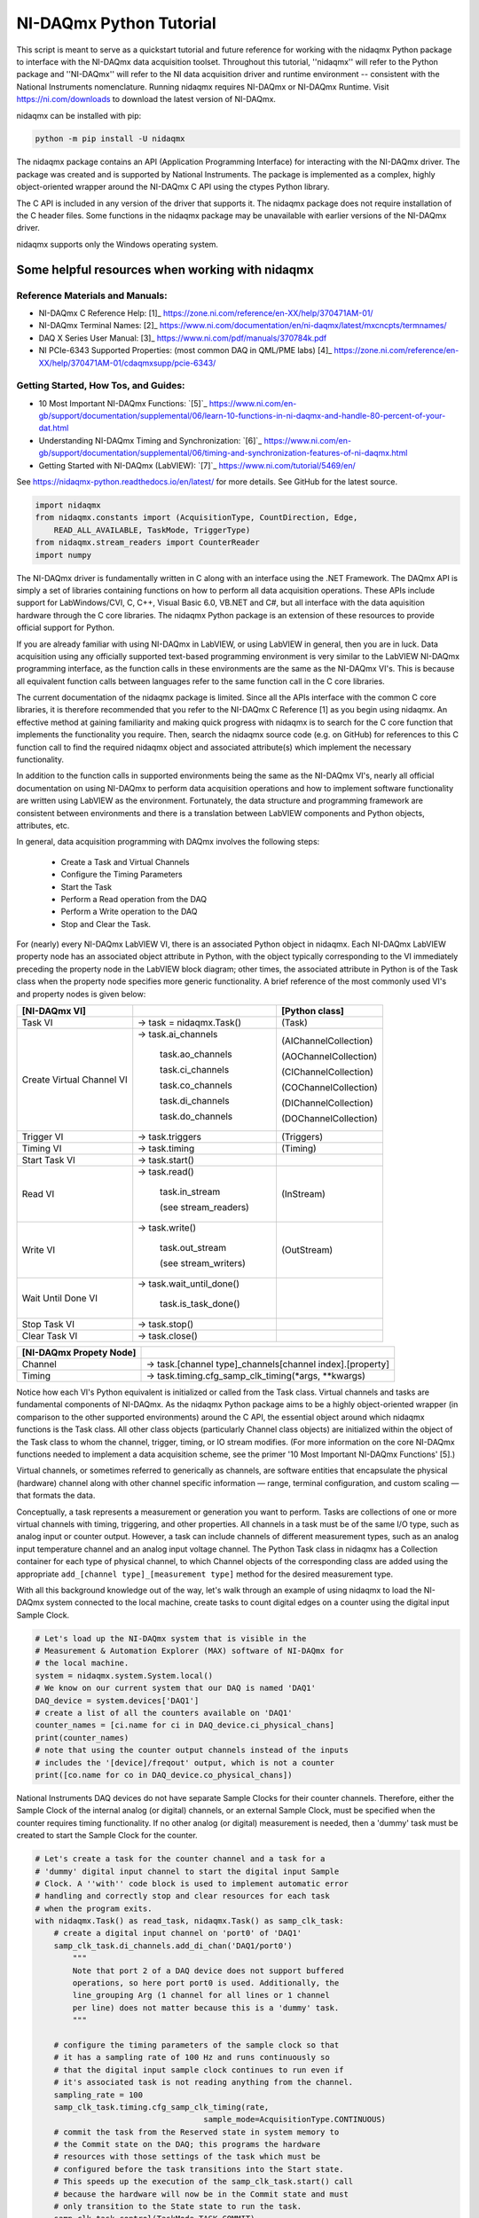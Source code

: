 ************************
NI-DAQmx Python Tutorial
************************

This script is meant to serve as a quickstart tutorial and future
reference for working with the nidaqmx Python package to interface with
the NI-DAQmx data acquisition toolset. Throughout this tutorial,
''nidaqmx'' will refer to the Python package and ''NI-DAQmx'' will refer
to the NI data acquisition driver and runtime environment -- consistent
with the National Instruments nomenclature. Running nidaqmx requires
NI-DAQmx or NI-DAQmx Runtime. Visit https://ni.com/downloads to download
the latest version of NI-DAQmx.

nidaqmx can be installed with pip:

.. code-block:: console

   python -m pip install -U nidaqmx

The nidaqmx package contains an API (Application Programming Interface)
for interacting with the NI-DAQmx driver. The package was created and
is supported by National Instruments. The package is implemented as a
complex, highly object-oriented wrapper around the NI-DAQmx C API using
the ctypes Python library.

The C API is included in any version of the driver that supports it. The
nidaqmx package does not require installation of the C header files.
Some functions in the nidaqmx package may be unavailable with earlier
versions of the NI-DAQmx driver.

nidaqmx supports only the Windows operating system.


Some helpful resources when working with nidaqmx
------------------------------------------------

Reference Materials and Manuals:
^^^^^^^^^^^^^^^^^^^^^^^^^^^^^^^^

* NI-DAQmx C Reference Help:
  [1]_ https://zone.ni.com/reference/en-XX/help/370471AM-01/
* NI-DAQmx Terminal Names:
  [2]_ https://www.ni.com/documentation/en/ni-daqmx/latest/mxcncpts/termnames/
* DAQ X Series User Manual:
  [3]_ https://www.ni.com/pdf/manuals/370784k.pdf
* NI PCIe-6343 Supported Properties: (most common DAQ in QML/PME labs)
  [4]_ https://zone.ni.com/reference/en-XX/help/370471AM-01/cdaqmxsupp/pcie-6343/

Getting Started, How Tos, and Guides:
^^^^^^^^^^^^^^^^^^^^^^^^^^^^^^^^^^^^^

* 10 Most Important NI-DAQmx Functions:
  `[5]`_ https://www.ni.com/en-gb/support/documentation/supplemental/06/learn-10-functions-in-ni-daqmx-and-handle-80-percent-of-your-dat.html
* Understanding NI-DAQmx Timing and Synchronization:
  `[6]`_ https://www.ni.com/en-gb/support/documentation/supplemental/06/timing-and-synchronization-features-of-ni-daqmx.html
* Getting Started with NI-DAQmx (LabVIEW):
  `[7]`_ https://www.ni.com/tutorial/5469/en/


See https://nidaqmx-python.readthedocs.io/en/latest/ for more details.
See GitHub for the latest source.

.. code-block::  python

   import nidaqmx
   from nidaqmx.constants import (AcquisitionType, CountDirection, Edge,
       READ_ALL_AVAILABLE, TaskMode, TriggerType)
   from nidaqmx.stream_readers import CounterReader
   import numpy

The NI-DAQmx driver is fundamentally written in C along with an
interface using the .NET Framework. The DAQmx API is simply a set of
libraries containing functions on how to perform all data
acquisition operations. These APIs include support for
LabWindows/CVI, C, C++, Visual Basic 6.0, VB.NET and C#, but all
interface with the data aquisition hardware through the C core
libraries. The nidaqmx Python package is an extension of these
resources to provide official support for Python.

If you are already familiar with using NI-DAQmx in LabVIEW, or using
LabVIEW in general, then you are in luck. Data acquisition using any
officially supported text-based programming environment is very
similar to the LabVIEW NI-DAQmx programming interface, as the
function calls in these environments are the same as the NI-DAQmx
VI's. This is because all equivalent function calls between
languages refer to the same function call in the C core libraries.

The current documentation of the nidaqmx package is limited. Since
all the APIs interface with the common C core libraries, it is
therefore recommended that you refer to the NI-DAQmx C Reference [1]
as you begin using nidaqmx. An effective method at gaining
familiarity and making quick progress with nidaqmx is to search for
the C core function that implements the functionality you require.
Then, search the nidaqmx source code (e.g. on GitHub) for references
to this C function call to find the required nidaqmx object and
associated attribute(s) which implement the necessary functionality.

In addition to the function calls in supported environments being
the same as the NI-DAQmx VI's, nearly all official documentation
on using NI-DAQmx to perform data acquisition operations and
how to implement software functionality are written using
LabVIEW as the environment. Fortunately, the data structure and
programming framework are consistent between environments and there
is a translation between LabVIEW components and Python objects,
attributes, etc.

In general, data acquisition programming with DAQmx involves the
following steps:

    * Create a Task and Virtual Channels
    * Configure the Timing Parameters
    * Start the Task
    * Perform a Read operation from the DAQ
    * Perform a Write operation to the DAQ
    * Stop and Clear the Task.

For (nearly) every NI-DAQmx LabVIEW VI, there is an associated
Python object in nidaqmx. Each NI-DAQmx LabVIEW property node has an
associated object attribute in Python, with the object typically
corresponding to the VI immediately preceding the property node in
the LabVIEW block diagram; other times, the associated attribute in
Python is of the Task class when the property node specifies more
generic functionality. A brief reference of the most commonly used
VI's and property nodes is given below:


+-----------------------------------+---------------------------+-----------------------+
| [NI-DAQmx VI]                     |                           | [Python class]        |
+===================================+===========================+=======================+
| Task VI                           | -> task = nidaqmx.Task()  | (Task)                |
+-----------------------------------+---------------------------+-----------------------+
| Create Virtual Channel VI         | -> task.ai_channels       | (AIChannelCollection) |
|                                   |                           |                       |
|                                   |    task.ao_channels       | (AOChannelCollection) |
|                                   |                           |                       |
|                                   |    task.ci_channels       | (CIChannelCollection) |
|                                   |                           |                       |
|                                   |    task.co_channels       | (COChannelCollection) |
|                                   |                           |                       |
|                                   |    task.di_channels       | (DIChannelCollection) |
|                                   |                           |                       |
|                                   |    task.do_channels       | (DOChannelCollection) |
+-----------------------------------+---------------------------+-----------------------+
| Trigger VI                        | -> task.triggers          | (Triggers)            |
+-----------------------------------+---------------------------+-----------------------+
| Timing VI                         | -> task.timing            | (Timing)              |
+-----------------------------------+---------------------------+-----------------------+
| Start Task VI                     | -> task.start()           |                       |
+-----------------------------------+---------------------------+-----------------------+
| Read VI                           | -> task.read()            |                       |
|                                   |                           |                       |
|                                   |    task.in_stream         | (InStream)            |
|                                   |                           |                       |
|                                   |    (see stream_readers)   |                       |
+-----------------------------------+---------------------------+-----------------------+
| Write VI                          | -> task.write()           |                       |
|                                   |                           |                       |
|                                   |    task.out_stream        | (OutStream)           |
|                                   |                           |                       |
|                                   |    (see stream_writers)   |                       |
+-----------------------------------+---------------------------+-----------------------+
| Wait Until Done VI                | -> task.wait_until_done() |                       |
|                                   |                           |                       |
|                                   |    task.is_task_done()    |                       |
+-----------------------------------+---------------------------+-----------------------+
| Stop Task VI                      | -> task.stop()            |                       |
+-----------------------------------+---------------------------+-----------------------+
| Clear Task VI                     | -> task.close()           |                       |
+-----------------------------------+---------------------------+-----------------------+

+-----------------------------------+-----------------------------------------------------------+
| [NI-DAQmx Propety Node]           |                                                           |
+===================================+===========================================================+
| Channel                           | -> task.[channel type]_channels[channel index].[property] |
+-----------------------------------+-----------------------------------------------------------+
| Timing                            | -> task.timing.cfg_samp_clk_timing(*args, **kwargs)       |
+-----------------------------------+-----------------------------------------------------------+

Notice how each VI's Python equivalent is initialized or called from
the Task class. Virtual channels and tasks are fundamental
components of NI-DAQmx. As the nidaqmx Python package aims to be a
highly object-oriented wrapper (in comparison to the other
supported environments) around the C API, the essential object
around which nidaqmx functions is the Task class. All other class
objects (particularly Channel class objects) are initialized within
the object of the Task class to whom the channel, trigger, timing,
or IO stream modifies. (For more information on the core NI-DAQmx
functions needed to implement a data acquisition scheme, see the
primer '10 Most Important NI-DAQmx Functions' [5].)

Virtual channels, or sometimes referred to generically as channels,
are software entities that encapsulate the physical (hardware)
channel along with other channel specific information — range,
terminal configuration, and custom scaling — that formats the data.

Conceptually, a task represents a measurement or generation you want
to perform. Tasks are collections of one or more virtual channels
with timing, triggering, and other properties. All channels in a
task must be of the same I/O type, such as analog input or counter
output. However, a task can include channels of different
measurement types, such as an analog input temperature channel and
an analog input voltage channel. The Python Task class in nidaqmx
has a Collection container for each type of physical channel, to
which Channel objects of the corresponding class are added using the
appropriate ``add_[channel type]_[measurement type]`` method for the
desired measurement type.

With all this background knowledge out of the way, let's walk
through an example of using nidaqmx to load the NI-DAQmx system
connected to the local machine, create tasks to count digital
edges on a counter using the digital input Sample Clock.

.. code-block:: python

   # Let's load up the NI-DAQmx system that is visible in the
   # Measurement & Automation Explorer (MAX) software of NI-DAQmx for
   # the local machine.
   system = nidaqmx.system.System.local()
   # We know on our current system that our DAQ is named 'DAQ1'
   DAQ_device = system.devices['DAQ1']
   # create a list of all the counters available on 'DAQ1'
   counter_names = [ci.name for ci in DAQ_device.ci_physical_chans]
   print(counter_names)
   # note that using the counter output channels instead of the inputs
   # includes the '[device]/freqout' output, which is not a counter
   print([co.name for co in DAQ_device.co_physical_chans])

National Instruments DAQ devices do not have separate Sample Clocks
for their counter channels. Therefore, either the Sample Clock of the
internal analog (or digital) channels, or an external Sample Clock,
must be specified when the counter requires timing functionality. If
no other analog (or digital) measurement is needed, then a 'dummy'
task must be created to start the Sample Clock for the counter.

.. code-block:: python

   # Let's create a task for the counter channel and a task for a
   # 'dummy' digital input channel to start the digital input Sample
   # Clock. A ''with'' code block is used to implement automatic error
   # handling and correctly stop and clear resources for each task
   # when the program exits.
   with nidaqmx.Task() as read_task, nidaqmx.Task() as samp_clk_task:
       # create a digital input channel on 'port0' of 'DAQ1'
       samp_clk_task.di_channels.add_di_chan('DAQ1/port0')
           """
           Note that port 2 of a DAQ device does not support buffered
           operations, so here port port0 is used. Additionally, the
           line_grouping Arg (1 channel for all lines or 1 channel
           per line) does not matter because this is a 'dummy' task.
           """

       # configure the timing parameters of the sample clock so that
       # it has a sampling rate of 100 Hz and runs continuously so
       # that the digital input sample clock continues to run even if
       # it's associated task is not reading anything from the channel.
       sampling_rate = 100
       samp_clk_task.timing.cfg_samp_clk_timing(rate,
                                       sample_mode=AcquisitionType.CONTINUOUS)
       # commit the task from the Reserved state in system memory to
       # the Commit state on the DAQ; this programs the hardware
       # resources with those settings of the task which must be
       # configured before the task transitions into the Start state.
       # This speeds up the execution of the samp_clk_task.start() call
       # because the hardware will now be in the Commit state and must
       # only transition to the State state to run the task.
       samp_clk_task.control(TaskMode.TASK_COMMIT)


       # create a counter input channel using 'ctr0' on 'DAQ1' to count
       # rising digital edges, counting up from initial_count
       read_task.ci_channels.add_ci_count_edges_chan(
                                   'DAQ1/ctr0',
                                   edge=Edge.RISING,
                                   initial_count=0,
                                   count_direction=CountDirection.COUNT_UP)

       # set the input terminal of the counter input channel on which
       # the counter receives the signal on which it counts edges
       read_task.ci_channels.all.ci_count_edges_term = '/DAQ1/PFI5'
          """
          When specifying the name of a terminal, all external
          terminals - as defined by NI-DAQmx - must include a leading
          '/' in its string. An external terminal is any terminal that
          can be routed internally from one channel to another or from
          DAQ to another; examples include: PFI lines, Sample Clocks,
          physical analog channels, physical digital channels, the
          output of a physical counter, etc. All external terminals
          can be 'exported' using task.export_signals.export_signal(
          *args). NI-DAQmx recognized devices do not include a leading
          '/' in their string name because they are not terminals.
          """

       # set the timing parameters of the counter input channel, using
       # the digial input Sample Clock as it's source, with the same
       # sampling rate used to generate the Sample Clock; the task will
       # work if a different sampling rate is set than the true rate
       # of the Sample Clock, but the hardware will not be optimized
       # for this clock signal. Additionally, set the counter to
       # readout its count to the buffer on the rising edge of the
       # Sample Clock signal.
       """ max counter sampling rate allowed: 100e6 (i.e. 100MHz)"""
       read_task.timing.cfg_samp_clk_timing(sampling_rate, source='/DAQ1/di/SampleClock',
           active_edge=Edge.RISING, sample_mode=AcquisitionType.CONTINUOUS)
           """
           Other optional Arg is 'samps_per_chan': if ** sample_mode**
           is **CONTINUOUS_SAMPLES**, NI-DAQmx uses this value to
           determine the buffer size. 'cfg_samp_clk_timing' returns an
           error if the specified value is negative.
           """
       # set the buffer size of the counter, such that, given the
       # sampling rate at which the counter reads out its current value
       # to the buffer, it will give two minutes of samples before the
       # buffer overflows.
       read_task.in_stream.input_buf_size = 12000


When a device controlled by NI-DAQmx does something, it performs
an action. Two very common actions are producing a sample and
starting a waveform acquisition. (Although we are doing neither
here, the digital input channel configured in ``samp_clk_task`` is
setup for a waveform acquisition, except the ``samp_clk_task.read(
*args)`` operation is never given to read any waveforms.)

Every NI-DAQmx action needs a stimulus or cause. When the
stimulus occurs, the action is performed. Causes for actions are
called triggers.
    * A start trigger initiates an acquisition or generation.
    * A reference trigger establishes the location, in a set of
      acquired samples, where pretrigger data ends and
      posttrigger data begins.
Both of these triggers can be configured to occur on a digital
edge, an analog edge, or when an analog signal enters or leaves
a window. (Other triggers include: arm start trigger [for
counters only], pause trigger, and handshake trigger.)

To set the parameters of a trigger, use the attributes of the
corresponding trigger object associated to the task to which
the trigger should apply; the Task class has a Triggers
container which holds all of its associated triggers. The start
and reference triggers are used so frequently that they can be
set using a ``cfg_[detection type]_[trigger type]`` method - from
their respective StartTrigger and ReferenceTrigger classes -
instead of assigning the trigger attributes individually.

.. code-block:: python

   # Create an arm start trigger for the counter so that it is
   # synced with the digital input Sample Clock and only starts
   # counting when the first Sample Clock tick is detected. This
   # prevents the necessity of throwing out the first sample in the
   # counter buffer (due to the uncertainity in the collection
   # window of the first sample because it is set by when the
   # counter and Sample Clock start operating
   read_task.triggers.arm_start_trigger.trig_type = TriggerType.DIGITAL_EDGE
   read_task.triggers.arm_start_trigger.dig_edge_edge = Edge.RISING
   read_task.triggers.arm_start_trigger.dig_edge_src = '/DAQ1/di/SampleClock'

There are two primary ways in which I/O can be read (written)
from (to) a device by nidaqmx. The first is to call the read
(write) method of the associated task and have it return (write)
the data given the arguments passed. For small read and
infrequent write operations, this is an acceptable method.
However, for large and/or frequent read (write) operations, I/O
streams should be used instead.

To this end, nidaqmx has a set of stream reader (writer) classes
for the different types of channels. Each task's read (write)
stream is given by the ``Instream (OutStream)`` returned by
``task.in_stream (task.out_stream)``. These stream readers (writers)
require a buffer to be passed from which it can directly read
(write) to; if the buffer is not the appropriate size an error
will be thrown.

.. code-block:: python

   # create a counter reader to read from the counter InStream
   reader = CounterReader(read_task.in_stream)
   # start the tasks to begin data acquisition; note that because
   # the arm start trigger of the counter was set, it does not
   # matter which task is started first, the tasks will be synced
   samp_clk_task.start()
   read_task.start()
   # create a data buffer for the counter stream reader
   data_array = numpy.zeros(12000, dtype=numpy.uint32)
   # read all samples from the counter buffer to the system memory
   # buffer data_array; if the buffer is not large enough, it will
   # raise an error
   reader.read_many_sample_uint32(data_array,
       number_of_samples_per_channel=READ_ALL_AVAILABLE)



After completing a task, stop the task. If it will no longer be
used, clear the task to de-allocate all reserved resources. The
nidaqmx ``task.close()`` method clears the specified task. If the
task is currently running, the function first stops the task and
then releases all of its resources. Once a task has been closed,
it cannot be used unless it is recreated by re-adding channels
any other parameters; it does not need to be reinitialized.
Thus, if a task will be used again, the nidaqmx ``task.stop()``
function should be used to stop the task, but not clear it; then
``task.start()`` will continue the task again.

.. code-block:: python

   # NOTE: the below calls do not need to be used at the end of a
   # code block when a 'with' block is implemented for task
   # creation; this is handled automatically. The below lines are
   # for illustration purposes.
   # pause the data acquisition
   read_task.stop()
   # continue the data aquisition
   read_task.start()
   # stop the data acquisition and free the system resources
   read_task.close()
   # the task 'read_task' can no longer be used;
   # read_task.start() will now raise an error.

The nidaqmx Python package handles errors raised my NI-DAQmx through
its DaqError and DaqWarning Exception classes and passes them along
in Python with any associated error messages. Thus, any error or
warning from nidaqmx can be caught uses DaqError and DaqWarning. It
is suggested that any program utilized nidaqmx handle these
exceptions appropriately.

This is the end of the tutorial (for now). Please see the references
and guides listed above, or the nidaqmx documentation at
https://nidaqmx-python.readthedocs.io/en/latest/ for more
information. The Class and method docstrings included with the
nidaqmx source code provide thorough information of how to set their
arguments and what data the return types provide.
